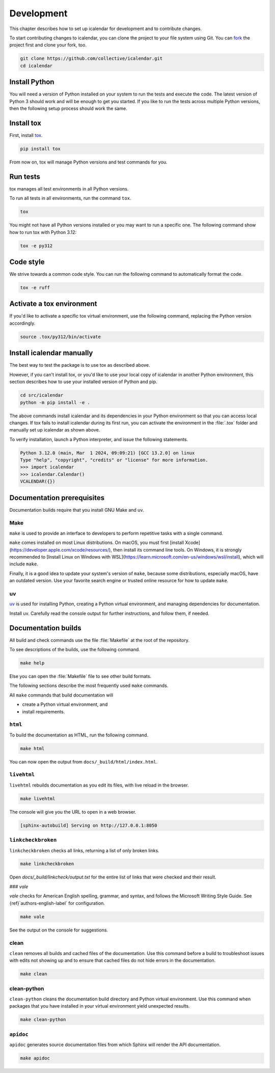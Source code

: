 ===========
Development
===========

This chapter describes how to set up icalendar for development and to contribute changes.



To start contributing changes to icalendar, you can clone the project to your file system using Git.
You can `fork <https://github.com/collective/icalendar/fork>`_
the project first and clone your fork, too.

.. code-block:: shell

    git clone https://github.com/collective/icalendar.git
    cd icalendar


Install Python
--------------

You will need a version of Python installed on your system to run the tests and execute the code.
The latest version of Python 3 should work and will be enough to get you started.
If you like to run the tests across multiple Python versions, then the following setup process should work the same.


Install tox
-----------

First, install `tox <https://pypi.org/project/tox/>`_.

.. code-block:: shell

    pip install tox

From now on, tox will manage Python versions and test commands for you.


Run tests
---------

tox manages all test environments in all Python versions.

To run all tests in all environments, run the command ``tox``.

.. code-block:: shell

    tox

You might not have all Python versions installed or you may want to run a specific one.
The following command show how to run tox with Python 3.12:

.. code-block:: shell

    tox -e py312

.. seealso::

    tox's `documentation <https://tox.wiki/en/stable/user_guide.html#cli>`_.


Code style
----------

We strive towards a common code style.
You can run the following command to automatically format the code.

.. code-block:: shell

    tox -e ruff


Activate a tox environment
--------------------------

If you'd like to activate a specific tox virtual environment, use the following command, replacing the Python version accordingly.

.. code-block:: shell

    source .tox/py312/bin/activate


Install icalendar manually
--------------------------

The best way to test the package is to use tox as described above.

However, if you can't install tox, or you'd like to use your local copy of icalendar in another Python environment, this section describes how to use your installed version of Python and pip.

.. code-block:: shell

    cd src/icalendar
    python -m pip install -e .

The above commands install icalendar and its dependencies in your Python environment so that you can access local changes.
If tox fails to install icalendar during its first run, you can activate the environment in the :file:`.tox` folder and manually set up icalendar as shown above.

To verify installation, launch a Python interpreter, and issue the following statements.

.. code-block:: pycon

    Python 3.12.0 (main, Mar  1 2024, 09:09:21) [GCC 13.2.0] on linux
    Type "help", "copyright", "credits" or "license" for more information.
    >>> import icalendar
    >>> icalendar.Calendar()
    VCALENDAR({})


Documentation prerequisites
---------------------------

Documentation builds require that you install GNU Make and uv.


Make
````

``make`` is used to provide an interface to developers to perform repetitive tasks with a single command.

``make`` comes installed on most Linux distributions.
On macOS, you must first [install Xcode](https://developer.apple.com/xcode/resources/), then install its command line tools.
On Windows, it is strongly recommended to [Install Linux on Windows with WSL](https://learn.microsoft.com/en-us/windows/wsl/install), which will include ``make``.

Finally, it is a good idea to update your system's version of ``make``, because some distributions, especially macOS, have an outdated version.
Use your favorite search engine or trusted online resource for how to update ``make``.


uv
``

`uv <https://docs.astral.sh/uv/>`_ is used for installing Python, creating a Python virtual environment, and managing dependencies for documentation.

Install uv.
Carefully read the console output for further instructions, and follow them, if needed.

.. tab-set::

    .. tab-item:: macOS, Linux, and Windows with WSL

        .. code-block:: shell

            curl -LsSf https://astral.sh/uv/install.sh | sh

    .. tab-item:: Windows

        .. code-block:: shell

            powershell -ExecutionPolicy ByPass -c "irm https://astral.sh/uv/install.ps1 | iex"

.. seealso::

    [Other {term}`uv` installation methods](https://docs.astral.sh/uv/getting-started/installation/)


Documentation builds
--------------------

All build and check commands use the file :file:`Makefile` at the root of the repository.

To see descriptions of the builds, use the following command.

.. code-block:: shell

    make help

Else you can open the :file:`Makefile` file to see other build formats.

The following sections describe the most frequently used ``make`` commands.

All ``make`` commands that build documentation will

-   create a Python virtual environment, and
-   install requirements.


``html``
````````

To build the documentation as HTML, run the following command.

.. code-block:: shell

    make html

You can now open the output from ``docs/_build/html/index.html``.


``livehtml``
````````````

``livehtml`` rebuilds documentation as you edit its files, with live reload in the browser.

.. code-block:: shell

    make livehtml

The console will give you the URL to open in a web browser.

.. code-block:: console

    [sphinx-autobuild] Serving on http://127.0.0.1:8050


``linkcheckbroken``
```````````````````

``linkcheckbroken`` checks all links, returning a list of only broken links.

.. code-block:: shell

    make linkcheckbroken

Open `docs/_build/linkcheck/output.txt` for the entire list of links that were checked and their result.


### `vale`

`vale` checks for American English spelling, grammar, and syntax, and follows the Microsoft Writing Style Guide.
See {ref}`authors-english-label` for configuration.

.. code-block:: shell

    make vale

See the output on the console for suggestions.


clean
`````

``clean`` removes all builds and cached files of the documentation.
Use this command before a build to troubleshoot issues with edits not showing up and to ensure that cached files do not hide errors in the documentation.

.. code-block:: shell

    make clean


clean-python
````````````

``clean-python`` cleans the documentation build directory and Python virtual environment.
Use this command when packages that you have installed in your virtual environment yield unexpected results.

.. code-block:: shell

    make clean-python


``apidoc``
``````````

``apidoc`` generates source documentation files from which Sphinx will render the API documentation.

.. code-block:: shell

    make apidoc

.. seealso::

    `sphinx-apidoc <https://www.sphinx-doc.org/en/master/man/sphinx-apidoc.html>`_
